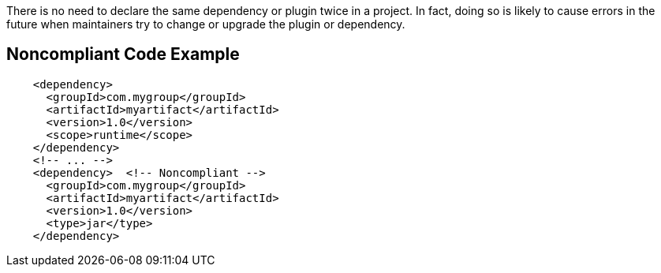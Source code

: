 There is no need to declare the same dependency or plugin twice in a project. In fact, doing so is likely to cause errors in the future when maintainers try to change or upgrade the plugin or dependency.

== Noncompliant Code Example

----
    <dependency>
      <groupId>com.mygroup</groupId>
      <artifactId>myartifact</artifactId>
      <version>1.0</version>
      <scope>runtime</scope>
    </dependency>
    <!-- ... -->
    <dependency>  <!-- Noncompliant -->
      <groupId>com.mygroup</groupId>
      <artifactId>myartifact</artifactId>
      <version>1.0</version>
      <type>jar</type>
    </dependency>
----
